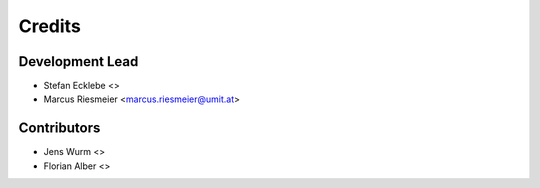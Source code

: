 =======
Credits
=======

Development Lead
----------------

* Stefan Ecklebe <>
* Marcus Riesmeier <marcus.riesmeier@umit.at>

Contributors
------------

* Jens Wurm <>
* Florian Alber <>
